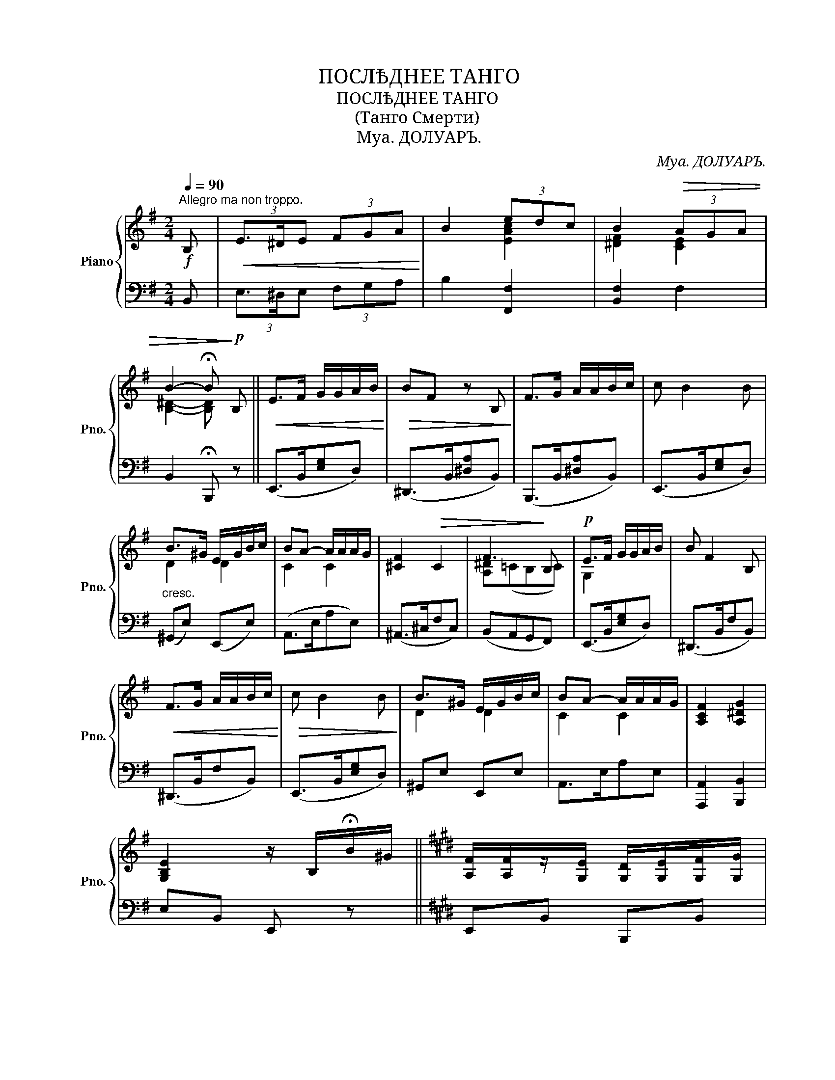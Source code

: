 X:1
T:ПОСЛѢДНЕЕ ТАНГО
T:ПОСЛѢДНЕЕ ТАНГО
T:(Танго Смерти)
T:Муа. ДОЛУАРЪ.
C:Муа. ДОЛУАРЪ.
%%score { ( 1 3 ) | 2 }
L:1/8
Q:1/4=90
M:2/4
K:G
V:1 treble nm="Piano" snm="Pno."
V:3 treble 
V:2 bass 
V:1
"^Allegro ma non troppo."!f! B, |!<(! (3E3/2^D/E (3FGA!<)! | B2 (3edc | B2!>(! (3AGA | %4
 B2- !fermata!B!>)!!p! B, ||!<(! E>F G/G/A/B/!<)! |!>(! BF z B,!>)! | F>G A/A/B/c/ | c B2 B | %9
 B>^G E/G/B/c/ | BA- A/A/A/G/ | [^CF]2!>(! C2 | F3!>)! B, |!p! E>F G/G/A/B/ | B F2 B, | %15
!<(! F>G A/A/B/c/!<)! |!>(! c B2 B!>)! | B>^G E/G/B/c/ | BA- A/A/A/G/ | [A,CF]2 [A,^DG]2 | %20
 [G,B,E]2 z/ B,/!fermata!B/^G/ ||[K:E] [A,F]/[A,F]/z/[G,E]/ [G,D]/[G,E]/[G,F]/[G,G]/ | %22
 [G,C][G,C] z/ B,/B/G/ | [G,F]/[G,F]/z/[G,E]/ [G,D]/[G,E]/[G,F]/[G,G]/ | [A,D]2- [A,D]/B,/D/F/ | %25
!<(! A>G G/F/F/^E/!<)! |!>(! GF- F/F/^E/F/!>)! | G>F E/D/C/=C/ | [B,D]2 z/!mf! B,/!fermata!B/G/ | %29
!<(! [A,F]/[A,F]/z/[G,E]/ [G,D]/[G,E]/[G,F]/[G,G]/!<)! | [G,C][G,C] z/ C/C/=D/ | %31
!<(! =D>C ^B,/C/^E/G/!<)! |!f! A2 A/C/F/G/ |!>(! [=CA]/[CA]/z/[CG]/ [CF]/[CG]/[CA]/[CB]/ | %34
 [B,EG]/[B,EG]/z/[B,F]/ [B,E]/[B,F]/[B,G]/[B,A]/!>)! | F>F!>(! FG | E2-!>)! E |] %37
V:2
 B,, | (3E,3/2^D,/E, (3F,G,A, | B,2 [F,,F,]2 | [B,,F,]2 F,2 | B,,2 !fermata!B,,, z || %5
 (E,,>B,,[E,G,]D,) | (^D,,>B,,[^D,A,]B,,) | (B,,,>B,,[^D,A,]B,,) | (E,,>B,,[E,G,]D,) | %9
"^cresc." (^G,,E,) (E,,E,) | (A,,>E,A,E,) | (^A,,>^C,F,C,) | (B,,A,,G,,F,,) | (E,,>B,,[E,G,]D,) | %14
 (^D,,>B,,F,B,,) | (^D,,>B,,F,B,,) | (E,,>B,,[E,G,]D,) | ^G,,E, E,,E, | A,,>E,A,E, | %19
 [A,,,A,,]2 [B,,,B,,]2 | E,B,, E,, z ||[K:E] E,,B,, B,,,B,, |"^stacc. sempre" E,,B,, B,,,B,, | %23
 E,,B,, B,,,B,, | F,,B,, B,,,B,, | F,,B,, B,,,B,, | F,,B,, B,,,B,, | D,,B,, B,,,B,, | %28
 E,,B,, B,,, z | E,,B,, B,,,B,, | E,,B,, B,,, z | ^E,,C, C,,C, | F,,C, F,2 | F,,>=C,E,C, | %34
 B,,,z/B,,/G,B,, | =C,E, B,,B,,, | E,,B,, E, |] %37
V:3
 x | x4 | x2 [EAc]2 | [^DF]2 [CE]2 | [B,^D]2- [B,D] x || x4 | x4 | x4 | x4 | D2 D2 | C2 C2 | x4 | %12
 [A,^D](=CB,C) | G,2 x2 | x4 | x4 | x4 | D2 D2 | C2 C2 | x4 | x4 ||[K:E] x4 | x4 | x4 | x4 | %25
 C2 ^^C2 | [A,D]2 [A,D]2 | [A,B,]2 [A,B,]2 | x4 | x4 | x4 | G,2 x2 | [CF]2- [CF] z | x4 | x4 | %35
 [A,E]2 [A,D]2 | G,2- G, |] %37

